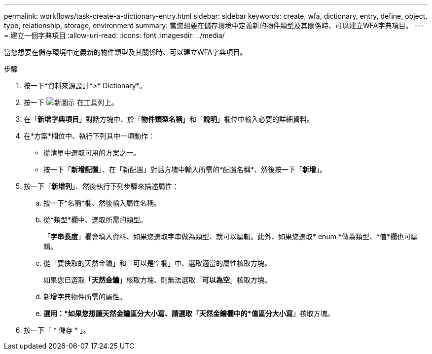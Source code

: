 ---
permalink: workflows/task-create-a-dictionary-entry.html 
sidebar: sidebar 
keywords: create, wfa, dictionary, entry, define, object, type, relationship, storage, environment 
summary: 當您想要在儲存環境中定義新的物件類型及其關係時、可以建立WFA字典項目。 
---
= 建立一個字典項目
:allow-uri-read: 
:icons: font
:imagesdir: ../media/


[role="lead"]
當您想要在儲存環境中定義新的物件類型及其關係時、可以建立WFA字典項目。

.步驟
. 按一下*資料來源設計*>* Dictionary*。
. 按一下 image:../media/new_wfa_icon.gif["新圖示"] 在工具列上。
. 在「*新增字典項目*」對話方塊中、於「*物件類型名稱*」和「*說明*」欄位中輸入必要的詳細資料。
. 在*方案*欄位中、執行下列其中一項動作：
+
** 從清單中選取可用的方案之一。
** 按一下「*新增配置*」、在「新配置」對話方塊中輸入所需的*配置名稱*、然後按一下「*新增*」。


. 按一下「*新增列*」、然後執行下列步驟來描述屬性：
+
.. 按一下*名稱*欄、然後輸入屬性名稱。
.. 從*類型*欄中、選取所需的類型。
+
「*字串長度*」欄會填入資料、如果您選取字串做為類型、就可以編輯。此外、如果您選取* enum *做為類型、*值*欄也可編輯。

.. 從「要快取的天然金鑰」和「可以是空欄」中、選取適當的屬性核取方塊。
+
如果您已選取「*天然金鑰*」核取方塊、則無法選取「*可以為空*」核取方塊。

.. 新增字典物件所需的屬性。
.. *選用：*如果您想讓天然金鑰區分大小寫、請選取「天然金鑰欄中的*值區分大小寫*」核取方塊。


. 按一下「 * 儲存 * 」。

